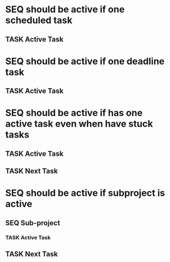 
* SEQ should be active if one scheduled task
** TASK Active Task
SCHEDULED: <1997-01-01 Wed>
* SEQ should be active if one deadline task
** TASK Active Task
DEADLINE: <1997-01-01 Wed>
* SEQ should be active if has one active task even when have stuck tasks
** TASK Active Task
SCHEDULED: <1997-01-01 Wed>
** TASK Next Task
* SEQ should be active if subproject is active
** SEQ Sub-project
*** TASK Active Task
SCHEDULED: <1997-01-01 Wed>
** TASK Next Task

